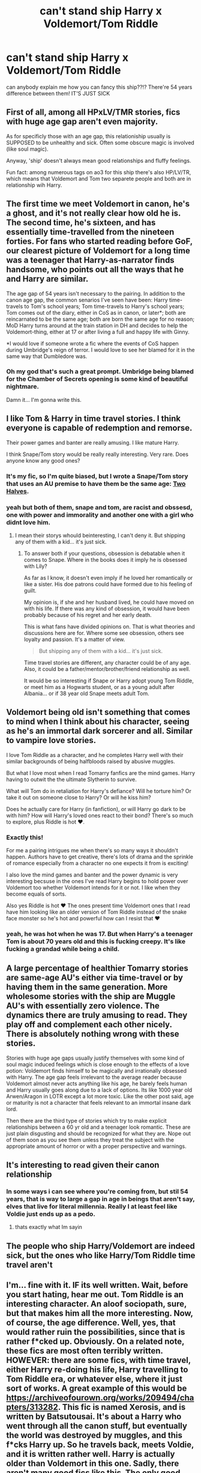 #+TITLE: can't stand ship Harry x Voldemort/Tom Riddle

* can't stand ship Harry x Voldemort/Tom Riddle
:PROPERTIES:
:Author: frogatka
:Score: 9
:DateUnix: 1617011136.0
:DateShort: 2021-Mar-29
:FlairText: Discussion
:END:
can anybody explain me how you can fancy this ship??!? There're 54 years difference between them! IT'S JUST SICK


** First of all, among all HPxLV/TMR stories, fics with huge age gap aren't even majority.

As for specificly those with an age gap, this relationiship usually is SUPPOSED to be unhealthy and sick. Often some obscure magic is involved (like soul magic).

Anyway, 'ship' doesn't always mean good relationships and fluffy feelings.

Fun fact: among numerous tags on ao3 for this ship there's also HP/LV/TR, which means that Voldemort and Tom two separete people and both are in relationship wih Harry.
:PROPERTIES:
:Author: Llolola
:Score: 9
:DateUnix: 1617063075.0
:DateShort: 2021-Mar-30
:END:


** The first time we meet Voldemort in canon, he's a ghost, and it's not really clear how old he is. The second time, he's sixteen, and has essentially time-travelled from the nineteen forties. For fans who started reading before GoF, our clearest picture of Voldemort for a long time was a teenager that Harry-as-narrator finds handsome, who points out all the ways that he and Harry are similar.

The age gap of 54 years isn't necessary to the pairing. In addition to the canon age gap, the common senarios I've seen have been: Harry time-travels to Tom's school years; Tom time-travels to Harry's school years; Tom comes out of the diary, either in CoS as in canon, or later*; both are reincarnated to be the same age; both are born the same age for no reason; MoD Harry turns around at the train station in DH and decides to help the Voldemort-thing, either at 17 or after living a full and happy life with Ginny.

*I would love if someone wrote a fic where the events of CoS happen during Umbridge's reign of terror. I would love to see her blamed for it in the same way that Dumbledore was.
:PROPERTIES:
:Author: TJ_Rowe
:Score: 5
:DateUnix: 1617089902.0
:DateShort: 2021-Mar-30
:END:

*** Oh my god that's such a great prompt. Umbridge being blamed for the Chamber of Secrets opening is some kind of beautiful nightmare.

Damn it... I'm gonna write this.
:PROPERTIES:
:Author: kaimkre1
:Score: 1
:DateUnix: 1617750580.0
:DateShort: 2021-Apr-07
:END:


** I like Tom & Harry in time travel stories. I think everyone is capable of redemption and remorse.

Their power games and banter are really amusing. I like mature Harry.

I think Snape/Tom story would be really really interesting. Very rare. Does anyone know any good ones?
:PROPERTIES:
:Score: 13
:DateUnix: 1617030851.0
:DateShort: 2021-Mar-29
:END:

*** It's my fic, so I'm quite biased, but I wrote a Snape/Tom story that uses an AU premise to have them be the same age: [[https://archiveofourown.org/works/27614306/chapters/67558199][Two Halves]].
:PROPERTIES:
:Author: phantomtomato
:Score: 1
:DateUnix: 1617066055.0
:DateShort: 2021-Mar-30
:END:


*** yeah but both of them, snape and tom, are racist and obssesd, one with power and immorality and another one with a girl who didnt love him.
:PROPERTIES:
:Author: frogatka
:Score: 0
:DateUnix: 1617031585.0
:DateShort: 2021-Mar-29
:END:

**** I mean their storys whould beinteresting, I can't deny it. But shipping any of them with a kid... it's just sick.
:PROPERTIES:
:Author: frogatka
:Score: 1
:DateUnix: 1617032233.0
:DateShort: 2021-Mar-29
:END:

***** To answer both if your questions, obsession is debatable when it comes to Snape. Where in the books does it imply he is obsessed with Lily?

As far as l know, it doesn't even imply if he loved her romantically or like a sister. His doe patrons could have formed due to his feeling of guilt.

My opinion is, if she and her husband lived, he could have moved on with his life. If there was any kind of obsession, it would have been probably because of his regret and her early death.

This is what fans have divided opinions on. That is what theories and discussions here are for. Where some see obsession, others see loyalty and passion. It's a matter of view.

#+begin_quote
  But shipping any of them with a kid... it's just sick.
#+end_quote

Time travel stories are different, any character could be of any age. Also, it could be a father/mentor/brother/friend relationship as well.

It would be so interesting if Snape or Harry adopt young Tom Riddle, or meet him as a Hogwarts student, or as a young adult after Albania... or if 38 year old Snape meets adult Tom.
:PROPERTIES:
:Score: 2
:DateUnix: 1617522986.0
:DateShort: 2021-Apr-04
:END:


** Voldemort being old isn't something that comes to mind when I think about his character, seeing as he's an immortal dark sorcerer and all. Similar to vampire love stories.

I love Tom Riddle as a character, and he completes Harry well with their similar backgrounds of being halfbloods raised by abusive muggles.

But what I love most when I read Tomarry fanfics are the mind games. Harry having to outwit the the ultimate Slytherin to survive.

What will Tom do in retaliation for Harry's defiance? Will he torture him? Or take it out on someone close to Harry? Or will he kiss him?

Does he actually care for Harry (in fanfiction), or will Harry go dark to be with him? How will Harry's loved ones react to their bond? There's so much to explore, plus Riddle is hot ❤️.
:PROPERTIES:
:Author: the-squat-team
:Score: 11
:DateUnix: 1617029192.0
:DateShort: 2021-Mar-29
:END:

*** Exactly this!

For me a pairing intrigues me when there's so many ways it shouldn't happen. Authors have to get creative, there's lots of drama and the sprinkle of romance especially from a character no one expects it from is exciting!

I also love the mind games and banter and the power dynamic is very interesting becsuse in the ones I've read Harry begins to hold power over Voldemort too whether Voldemort intends for it or not. I like when they become equals of sorts.

Also yes Riddle is hot ❤️ The ones present time Voldemort ones that I read have him looking like an older version of Tom Riddle instead of the snake face monster so he's hot and powerful how can I resist that ❤️
:PROPERTIES:
:Author: squib27
:Score: 5
:DateUnix: 1617042000.0
:DateShort: 2021-Mar-29
:END:


*** yeah, he was hot when he was 17. But when Harry's a teenager Tom is about 70 years old and this is fucking creepy. It's like fucking a grandad while being a child.
:PROPERTIES:
:Author: frogatka
:Score: 1
:DateUnix: 1617031377.0
:DateShort: 2021-Mar-29
:END:


** A large percentage of healthier Tomarry stories are same-age AU's either via time-travel or by having them in the same generation. More wholesome stories with the ship are Muggle AU's with essentially zero violence. The dynamics there are truly amusing to read. They play off and complement each other nicely. There is absolutely nothing wrong with these stories.

Stories with huge age gaps usually justify themselves with some kind of soul magic induced feelings which is close enough to the effects of a love potion: Voldemort finds himself to be magically and irrationally obsessed with Harry. The age gap feels irrelevant to the average reader because Voldemort almost never acts anything like his age, he barely feels human and Harry usually goes along due to a lack of options. Its like 1000 year old Arwen/Aragon in LOTR except a lot more toxic. Like the other post said, age or maturity is not a character that feels relevant to an immortal insane dark lord.

Then there are the third type of stories which try to make explicit relationships between a 60 yr old and a teenager look romantic. These are just plain disgusting and should be recognized for what they are. Nope out of them soon as you see them unless they treat the subject with the appropriate amount of horror or with a proper perspective and warnings.
:PROPERTIES:
:Author: xshadowfax
:Score: 4
:DateUnix: 1617043447.0
:DateShort: 2021-Mar-29
:END:


** It's interesting to read given their canon relationship
:PROPERTIES:
:Author: Bleepbloopbotz2
:Score: 3
:DateUnix: 1617026768.0
:DateShort: 2021-Mar-29
:END:

*** In some ways i can see where you're coming from, but stil 54 years, that is way to large a gap in age in beings that aren't say, elves that live for literal millennia. Really I at least feel like Voldie just ends up as a pedo.
:PROPERTIES:
:Author: Specific_Tank715
:Score: 0
:DateUnix: 1617029244.0
:DateShort: 2021-Mar-29
:END:

**** thats exactly what Im sayin
:PROPERTIES:
:Author: frogatka
:Score: 1
:DateUnix: 1617031655.0
:DateShort: 2021-Mar-29
:END:


** The people who ship Harry/Voldemort are indeed sick, but the ones who like Harry/Tom Riddle time travel aren't
:PROPERTIES:
:Author: redpxtato
:Score: -1
:DateUnix: 1617054791.0
:DateShort: 2021-Mar-30
:END:


** I'm... fine with it. IF its well written. Wait, before you start hating, hear me out. Tom Riddle is an interesting character. An aloof sociopath, sure, but that makes him all the more interesting. Now, of course, the age difference. Well, yes, that would rather ruin the possibilities, since that is rather f*cked up. Obviously. On a related note, these fics are most often terribly written. HOWEVER: there are some fics, with time travel, either Harry re-doing his life, Harry travelling to Tom Riddle era, or whatever else, where it just sort of works. A great example of this would be [[https://archiveofourown.org/works/209494/chapters/313282]]. This fic is named Xerosis, and is written by Batsutousai. It's about a Harry who went through all the canon stuff, but eventually the world was destroyed by muggles, and this f*cks Harry up. So he travels back, meets Voldie, and it is written rather well. Harry is actually older than Voldemort in this one. Sadly, there aren't many good fics like this. The only good one I ever found for teen!Harry and Voldemort was /Harry Potter and the Descent into Darkness/, on wattpad ([[https://www.wattpad.com/story/179650625-harry-potter-and-the-descent-into-darkness]]). This, and the sequel, /Harry Potter and the Breeding Darkness/ actually represent an interesting, realistic relationship between sane!Voldemort and Harry. The relationship stuff doesn't really even start until ch.24, and the chapters are LONG. There is smut, lemon, whatever you're going to call it included, but it is well written. I have never been able to stand the teen/kid Harry with Voldemort/Tom Riddle in any other fic though. Good Tomarry fics are really hard to find.
:PROPERTIES:
:Author: Kai-Jay12
:Score: 1
:DateUnix: 1617062817.0
:DateShort: 2021-Mar-30
:END:


** i need to point out another thing, voldemort killed harry's parents, why on earth would he fell in love w/ someone who had hurt him that much
:PROPERTIES:
:Author: frogatka
:Score: 1
:DateUnix: 1617091979.0
:DateShort: 2021-Mar-30
:END:


** Remind me! One day
:PROPERTIES:
:Author: TJ_Rowe
:Score: 1
:DateUnix: 1617098698.0
:DateShort: 2021-Mar-30
:END:

*** I will be messaging you in 1 day on [[http://www.wolframalpha.com/input/?i=2021-03-31%2010:04:58%20UTC%20To%20Local%20Time][*2021-03-31 10:04:58 UTC*]] to remind you of [[https://www.reddit.com/r/HPfanfiction/comments/mflvxn/cant_stand_ship_harry_x_voldemorttom_riddle/gss9q8v/?context=3][*this link*]]

[[https://www.reddit.com/message/compose/?to=RemindMeBot&subject=Reminder&message=%5Bhttps%3A%2F%2Fwww.reddit.com%2Fr%2FHPfanfiction%2Fcomments%2Fmflvxn%2Fcant_stand_ship_harry_x_voldemorttom_riddle%2Fgss9q8v%2F%5D%0A%0ARemindMe%21%202021-03-31%2010%3A04%3A58%20UTC][*CLICK THIS LINK*]] to send a PM to also be reminded and to reduce spam.

^{Parent commenter can} [[https://www.reddit.com/message/compose/?to=RemindMeBot&subject=Delete%20Comment&message=Delete%21%20mflvxn][^{delete this message to hide from others.}]]

--------------

[[https://www.reddit.com/r/RemindMeBot/comments/e1bko7/remindmebot_info_v21/][^{Info}]]

[[https://www.reddit.com/message/compose/?to=RemindMeBot&subject=Reminder&message=%5BLink%20or%20message%20inside%20square%20brackets%5D%0A%0ARemindMe%21%20Time%20period%20here][^{Custom}]]
[[https://www.reddit.com/message/compose/?to=RemindMeBot&subject=List%20Of%20Reminders&message=MyReminders%21][^{Your Reminders}]]
[[https://www.reddit.com/message/compose/?to=Watchful1&subject=RemindMeBot%20Feedback][^{Feedback}]]
:PROPERTIES:
:Author: RemindMeBot
:Score: 1
:DateUnix: 1617098720.0
:DateShort: 2021-Mar-30
:END:


** and another matter, tom riddle was born with use of a love potion, so he is unable to love.
:PROPERTIES:
:Author: frogatka
:Score: 0
:DateUnix: 1617048437.0
:DateShort: 2021-Mar-30
:END:

*** That's 100% fanon, there was a discussion about it recently on this sub [[https://www.reddit.com/r/HPfanfiction/comments/mg5nby/i_dont_understand_the_idea_not_sure_if_its_canon/]]

And even if it was canon, fanfiction writers can easily change canon in their stories as they see fit.
:PROPERTIES:
:Author: Llolola
:Score: 4
:DateUnix: 1617136830.0
:DateShort: 2021-Mar-31
:END:
